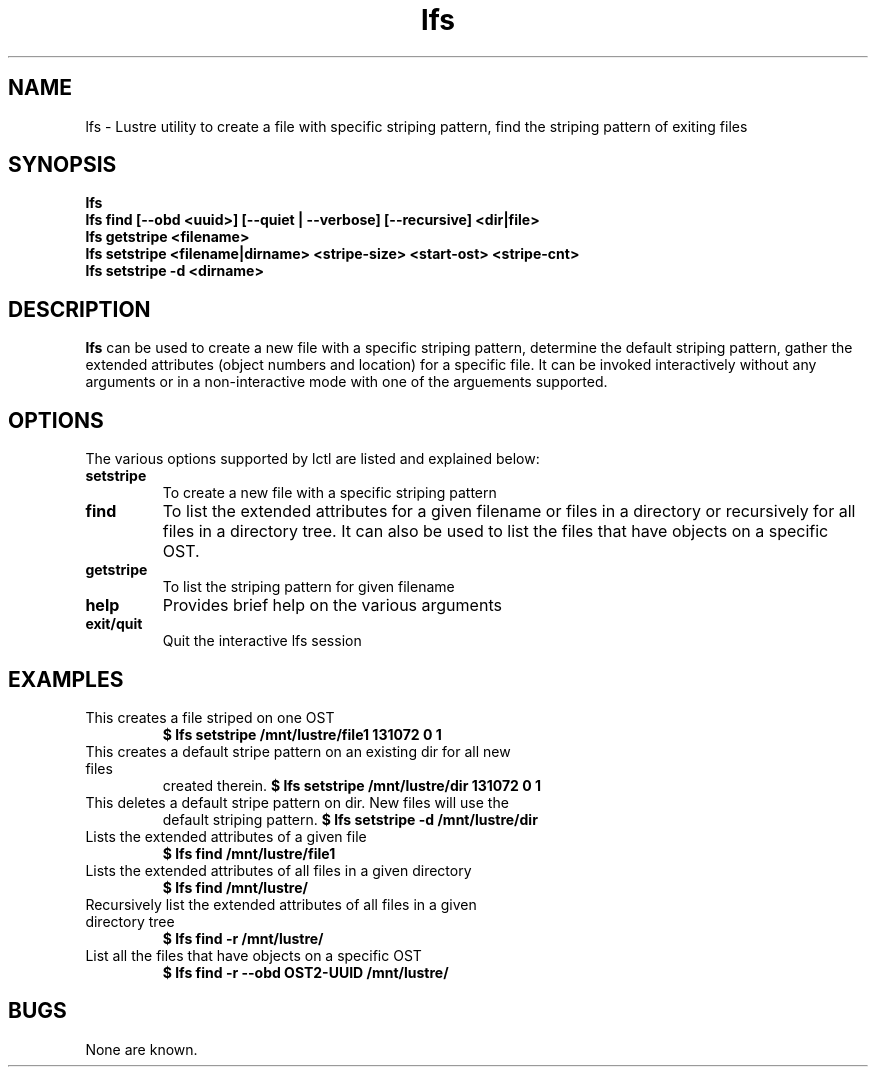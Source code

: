 .TH lfs 1 "2003 Oct 29" Lustre "configuration utilities"
.SH NAME
lfs \- Lustre utility to create a file with specific striping pattern, find the striping pattern of exiting files
.SH SYNOPSIS
.br
.B lfs
.br
.B lfs find [--obd <uuid>] [--quiet | --verbose] [--recursive] <dir|file>
.br
.B lfs getstripe <filename> 
.br
.B lfs setstripe <filename|dirname> <stripe-size> <start-ost> <stripe-cnt>
.br
.B lfs setstripe -d <dirname>
.SH DESCRIPTION
.B lfs
can be used to create a new file with a specific striping pattern, determine the default striping pattern, gather the extended attributes (object numbers and 
location) for a specific file. It can be invoked interactively without any 
arguments or in a non-interactive mode with one of the arguements supported. 
.SH OPTIONS
The various options supported by lctl are listed and explained below:
.TP
.B setstripe 
To create a new file with a specific striping pattern
.TP
.B find 
To list the extended attributes for a given filename or files in a directory or recursively for all files in a directory tree. It can also be used to list the files that have objects on a specific OST. 
.TP
.B getstripe 
To list the striping pattern for given filename
.TP
.B help 
Provides brief help on the various arguments
.TP
.B exit/quit 
Quit the interactive lfs session

.SH EXAMPLES
.TP
This creates a file striped on one OST
.B $ lfs setstripe /mnt/lustre/file1 131072 0 1
.TP
This creates a default stripe pattern on an existing dir for all new files
created therein.
.B $ lfs setstripe /mnt/lustre/dir 131072 0 1
.TP
This deletes a default stripe pattern on dir.  New files will use the
default striping pattern.
.B $ lfs setstripe -d /mnt/lustre/dir
.TP
Lists the extended attributes of a given file
.B $ lfs find /mnt/lustre/file1
.TP
Lists the extended attributes of all files in a given directory
.B $ lfs find /mnt/lustre/
.TP
Recursively list the extended attributes of all files in a given directory tree
.B $ lfs find -r /mnt/lustre/
.TP
List all the files that have objects on a specific OST
.B $ lfs find -r --obd OST2-UUID /mnt/lustre/
.SH BUGS
None are known.
